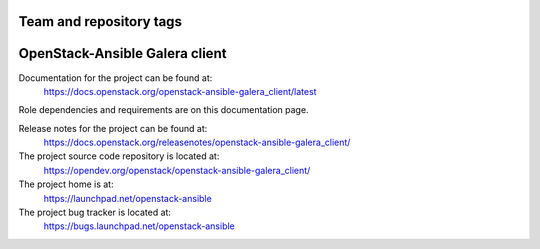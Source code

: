 ========================
Team and repository tags
========================

.. image:: https://governance.openstack.org/tc/badges/openstack-ansible-galera_client.svg
    :target: https://governance.openstack.org/tc/reference/tags/index.html

.. Change things from this point on

===============================
OpenStack-Ansible Galera client
===============================

Documentation for the project can be found at:
  https://docs.openstack.org/openstack-ansible-galera_client/latest

Role dependencies and requirements are on this documentation page.

Release notes for the project can be found at:
  https://docs.openstack.org/releasenotes/openstack-ansible-galera_client/

The project source code repository is located at:
  https://opendev.org/openstack/openstack-ansible-galera_client/

The project home is at:
  https://launchpad.net/openstack-ansible

The project bug tracker is located at:
  https://bugs.launchpad.net/openstack-ansible
